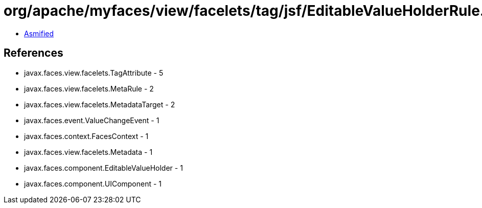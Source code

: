 = org/apache/myfaces/view/facelets/tag/jsf/EditableValueHolderRule.class

 - link:EditableValueHolderRule-asmified.java[Asmified]

== References

 - javax.faces.view.facelets.TagAttribute - 5
 - javax.faces.view.facelets.MetaRule - 2
 - javax.faces.view.facelets.MetadataTarget - 2
 - javax.faces.event.ValueChangeEvent - 1
 - javax.faces.context.FacesContext - 1
 - javax.faces.view.facelets.Metadata - 1
 - javax.faces.component.EditableValueHolder - 1
 - javax.faces.component.UIComponent - 1
